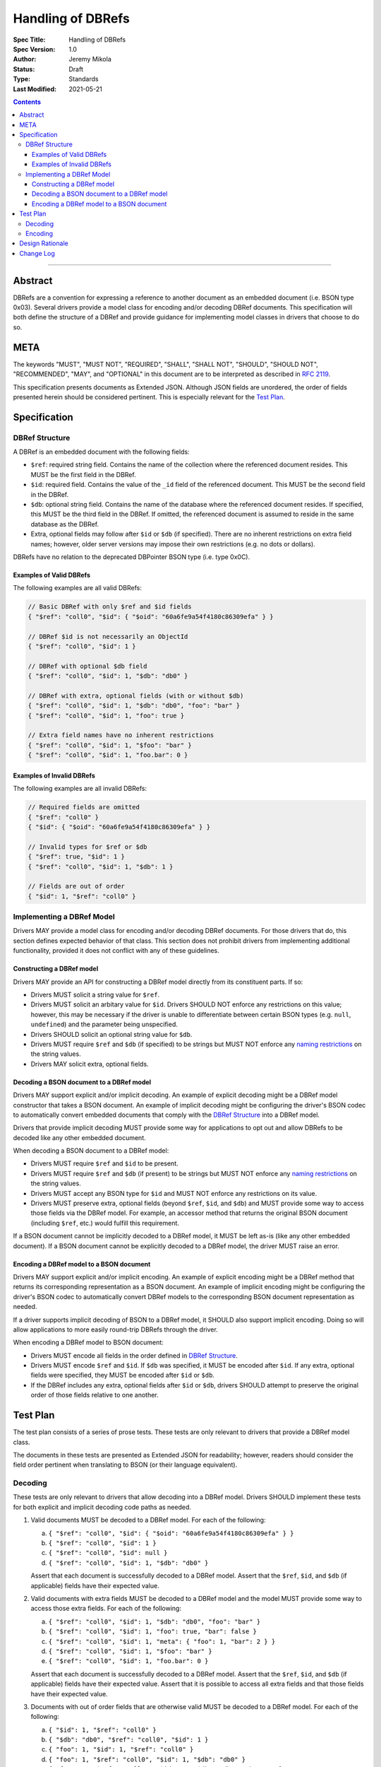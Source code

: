 ==================
Handling of DBRefs
==================

:Spec Title: Handling of DBRefs
:Spec Version: 1.0
:Author: Jeremy Mikola
:Status: Draft
:Type: Standards
:Last Modified: 2021-05-21

.. contents::

--------

Abstract
========

DBRefs are a convention for expressing a reference to another document as an
embedded document (i.e. BSON type 0x03). Several drivers provide a model class
for encoding and/or decoding DBRef documents. This specification will both
define the structure of a DBRef and provide guidance for implementing model
classes in drivers that choose to do so.


META
====

The keywords "MUST", "MUST NOT", "REQUIRED", "SHALL", "SHALL NOT", "SHOULD",
"SHOULD NOT", "RECOMMENDED", "MAY", and "OPTIONAL" in this document are to be
interpreted as described in `RFC 2119 <https://www.ietf.org/rfc/rfc2119.txt>`__.

This specification presents documents as Extended JSON. Although JSON fields are
unordered, the order of fields presented herein should be considered pertinent.
This is especially relevant for the `Test Plan`_.


Specification
=============


DBRef Structure
---------------

A DBRef is an embedded document with the following fields:

- ``$ref``: required string field. Contains the name of the collection where
  the referenced document resides. This MUST be the first field in the DBRef.
- ``$id``: required field. Contains the value of the ``_id`` field of the
  referenced document. This MUST be the second field in the DBRef.
- ``$db``: optional string field. Contains the name of the database where the
  referenced document resides. If specified, this MUST be the third field in the
  DBRef. If omitted, the referenced document is assumed to reside in the same
  database as the DBRef.
- Extra, optional fields may follow after ``$id`` or ``$db`` (if specified).
  There are no inherent restrictions on extra field names; however, older server
  versions may impose their own restrictions (e.g. no dots or dollars).

DBRefs have no relation to the deprecated DBPointer BSON type (i.e. type 0x0C).


Examples of Valid DBRefs
~~~~~~~~~~~~~~~~~~~~~~~~

The following examples are all valid DBRefs:

.. code:: typescript

  // Basic DBRef with only $ref and $id fields
  { "$ref": "coll0", "$id": { "$oid": "60a6fe9a54f4180c86309efa" } }

  // DBRef $id is not necessarily an ObjectId
  { "$ref": "coll0", "$id": 1 }

  // DBRef with optional $db field
  { "$ref": "coll0", "$id": 1, "$db": "db0" }

  // DBRef with extra, optional fields (with or without $db)
  { "$ref": "coll0", "$id": 1, "$db": "db0", "foo": "bar" }
  { "$ref": "coll0", "$id": 1, "foo": true }

  // Extra field names have no inherent restrictions
  { "$ref": "coll0", "$id": 1, "$foo": "bar" }
  { "$ref": "coll0", "$id": 1, "foo.bar": 0 }

Examples of Invalid DBRefs
~~~~~~~~~~~~~~~~~~~~~~~~~~

The following examples are all invalid DBRefs:

.. code:: typescript

  // Required fields are omitted
  { "$ref": "coll0" }
  { "$id": { "$oid": "60a6fe9a54f4180c86309efa" } }

  // Invalid types for $ref or $db
  { "$ref": true, "$id": 1 }
  { "$ref": "coll0", "$id": 1, "$db": 1 }

  // Fields are out of order
  { "$id": 1, "$ref": "coll0" }


Implementing a DBRef Model
--------------------------

Drivers MAY provide a model class for encoding and/or decoding DBRef documents.
For those drivers that do, this section defines expected behavior of that class.
This section does not prohibit drivers from implementing additional
functionality, provided it does not conflict with any of these guidelines.


Constructing a DBRef model
~~~~~~~~~~~~~~~~~~~~~~~~~~

Drivers MAY provide an API for constructing a DBRef model directly from its
constituent parts. If so:

- Drivers MUST solicit a string value for ``$ref``.

- Drivers MUST solicit an arbitary value for ``$id``. Drivers SHOULD NOT enforce
  any restrictions on this value; however, this may be necessary if the driver
  is unable to differentiate between certain BSON types (e.g. ``null``,
  ``undefined``) and the parameter being unspecified.

- Drivers SHOULD solicit an optional string value for ``$db``.

- Drivers MUST require ``$ref`` and ``$db`` (if specified) to be strings but
  MUST NOT enforce any `naming restrictions`_ on the string values.

- Drivers MAY solicit extra, optional fields.

.. _naming restrictions: https://docs.mongodb.com/manual/reference/limits/#naming-restrictions

Decoding a BSON document to a DBRef model
~~~~~~~~~~~~~~~~~~~~~~~~~~~~~~~~~~~~~~~~~

Drivers MAY support explicit and/or implicit decoding. An example of explicit
decoding might be a DBRef model constructor that takes a BSON document. An
example of implicit decoding might be configuring the driver's BSON codec to
automatically convert embedded documents that comply with the `DBRef Structure`_
into a DBRef model.

Drivers that provide implicit decoding MUST provide some way for applications to
opt out and allow DBRefs to be decoded like any other embedded document.

When decoding a BSON document to a DBRef model:

- Drivers MUST require ``$ref`` and ``$id`` to be present.

- Drivers MUST require ``$ref`` and ``$db`` (if present) to be strings but
  MUST NOT enforce any `naming restrictions`_ on the string values.

- Drivers MUST accept any BSON type for ``$id`` and MUST NOT enforce any
  restrictions on its value.

- Drivers MUST preserve extra, optional fields (beyond ``$ref``, ``$id``, and
  ``$db``) and MUST provide some way to access those fields via the DBRef model.
  For example, an accessor method that returns the original BSON document
  (including ``$ref``, etc.) would fulfill this requirement.

If a BSON document cannot be implicitly decoded to a DBRef model, it MUST be
left as-is (like any other embedded document). If a BSON document cannot be
explicitly decoded to a DBRef model, the driver MUST raise an error.


Encoding a DBRef model to a BSON document
~~~~~~~~~~~~~~~~~~~~~~~~~~~~~~~~~~~~~~~~~

Drivers MAY support explicit and/or implicit encoding. An example of explicit
encoding might be a DBRef method that returns its corresponding representation
as a BSON document. An example of implicit encoding might be configuring the
driver's BSON codec to automatically convert DBRef models to the corresponding
BSON document representation as needed.

If a driver supports implicit decoding of BSON to a DBRef model, it SHOULD also
support implicit encoding. Doing so will allow applications to more easily
round-trip DBRefs through the driver.

When encoding a DBRef model to BSON document:

- Drivers MUST encode all fields in the order defined in `DBRef Structure`_.

- Drivers MUST encode ``$ref`` and ``$id``. If ``$db`` was specified, it MUST be
  encoded after ``$id``. If any extra, optional fields were specified, they MUST
  be encoded after ``$id`` or ``$db``.

- If the DBRef includes any extra, optional fields after ``$id`` or ``$db``,
  drivers SHOULD attempt to preserve the original order of those fields relative
  to one another.


Test Plan
=========

The test plan consists of a series of prose tests. These tests are only relevant
to drivers that provide a DBRef model class.

The documents in these tests are presented as Extended JSON for readability;
however, readers should consider the field order pertinent when translating to
BSON (or their language equivalent).


Decoding
--------

These tests are only relevant to drivers that allow decoding into a DBRef model.
Drivers SHOULD implement these tests for both explicit and implicit decoding
code paths as needed.

1. Valid documents MUST be decoded to a DBRef model. For each of the following:

   a. ``{ "$ref": "coll0", "$id": { "$oid": "60a6fe9a54f4180c86309efa" } }``
   b. ``{ "$ref": "coll0", "$id": 1 }``
   c. ``{ "$ref": "coll0", "$id": null }``
   d. ``{ "$ref": "coll0", "$id": 1, "$db": "db0" }``

   Assert that each document is successfully decoded to a DBRef model. Assert
   that the ``$ref``, ``$id``, and ``$db`` (if applicable) fields have their
   expected value.

2. Valid documents with extra fields MUST be decoded to a DBRef model and the
   model MUST provide some way to access those extra fields. For each of the
   following:

   a. ``{ "$ref": "coll0", "$id": 1, "$db": "db0", "foo": "bar" }``
   b. ``{ "$ref": "coll0", "$id": 1, "foo": true, "bar": false }``
   c. ``{ "$ref": "coll0", "$id": 1, "meta": { "foo": 1, "bar": 2 } }``
   d. ``{ "$ref": "coll0", "$id": 1, "$foo": "bar" }``
   e. ``{ "$ref": "coll0", "$id": 1, "foo.bar": 0 }``

   Assert that each document is successfully decoded to a DBRef model. Assert
   that the ``$ref``, ``$id``, and ``$db`` (if applicable) fields have their
   expected value. Assert that it is possible to access all extra fields and
   that those fields have their expected value.

3. Documents with out of order fields that are otherwise valid MUST be decoded
   to a DBRef model. For each of the following:

   a. ``{ "$id": 1, "$ref": "coll0" }``
   b. ``{ "$db": "db0", "$ref": "coll0", "$id": 1 }``
   c. ``{ "foo": 1, "$id": 1, "$ref": "coll0" }``
   d. ``{ "foo": 1, "$ref": "coll0", "$id": 1, "$db": "db0" }``
   e. ``{ "foo": 1, "$ref": "coll0", "$id": 1, "$db": "db0", "bar": 1 }``

   Assert that each document is successfully decoded to a DBRef model. Assert
   that the ``$ref``, ``$id``, ``$db`` (if applicable), and any extra fields (if
   applicable) have their expected value.

4. Documents missing required fields MUST NOT be decoded to a DBRef model. For
   each of the following:

   a. ``{ "$ref": "coll0" }``
   b. ``{ "$id": { "$oid": "60a6fe9a54f4180c86309efa" } }``
   c. ``{ "$db": "db0" }``

   Assert that each document is not decoded to a DBRef model. In the context of
   implicit decoding, the document MUST be left as-is. In the context of
   explicit decoding, the DBRef decoding method MUST raise an error.

5. Documents with invalid types for ``$ref`` or ``$db`` MUST NOT be decoded to a
   DBRef model. For each of the following:

   a. ``{ "$ref": true, "$id": 1 }``
   b. ``{ "$ref": "coll0", "$id": 1, "$db": 1 }``

   Assert that each document is not decoded to a DBRef model. In the context of
   implicit decoding, the document MUST be left as-is. In the context of
   explicit decoding, the DBRef decoding method MUST raise an error.


Encoding
--------

These tests are only relevant to drivers that allow encoding a DBRef model.
Drivers SHOULD implement these tests for both explicit and implicit encoding
code paths as needed.

Drivers MAY use any method to create the DBRef model for each test (e.g.
constructor, explicit decoding method).

Drivers MAY skip tests that cannot be implemented as written (e.g. DBRef model
constructor does not support extra, optional fields and the driver also does not
support explicit/implicit decoding).

1. Encoding DBRefs with basic fields. For each of the following:

   a. ``{ "$ref": "coll0", "$id": { "$oid": "60a6fe9a54f4180c86309efa" } }``
   b. ``{ "$ref": "coll0", "$id": 1 }``
   c. ``{ "$ref": "coll0", "$id": null }``
   d. ``{ "$ref": "coll0", "$id": 1, "$db": "db0" }``

   Assert that each DBRef model is successfully encoded to a BSON document.
   Assert that the ``$ref``, ``$id``, and ``$db`` (if applicable) fields appear
   in the correct order and have their expected values.

2. Encoding DBRefs with extra, optional fields. For each of the following:

   a. ``{ "$ref": "coll0", "$id": 1, "$db": "db0", "foo": "bar" }``
   b. ``{ "$ref": "coll0", "$id": 1, "foo": true, "bar": false }``
   c. ``{ "$ref": "coll0", "$id": 1, "meta": { "foo": 1, "bar": 2 } }``
   d. ``{ "$ref": "coll0", "$id": 1, "$foo": "bar" }``
   e. ``{ "$ref": "coll0", "$id": 1, "foo.bar": 0 }``

   Assert that each DBRef model is successfully encoded to a BSON document.
   Assert that the ``$ref``, ``$id``, ``$db`` (if applicable), and any extra
   fields appear in the correct order and have their expected values.

3. Encoding DBRefs re-orders any out of order fields during decoding. This test
   MUST NOT use a constructor that solicits fields individually. For each of the
   following:

   a. ``{ "$id": 1, "$ref": "coll0" }``
   b. ``{ "$db": "db0", "$ref": "coll0", "$id": 1 }``
   c. ``{ "foo": 1, "$id": 1, "$ref": "coll0" }``
   d. ``{ "foo": 1, "$ref": "coll0", "$id": 1, "$db": "db0" }``
   e. ``{ "foo": 1, "$ref": "coll0", "$id": 1, "$db": "db0", "bar": 1 }``

   Assert that each document is successfully decoded to a DBRef model and then
   successfully encoded back to a BSON document. Assert that the order of fields
   in each encoded BSON document matches the following, respectively:

   a. ``{ "$ref": "coll0", "$id": 1 }``
   b. ``{ "$ref": "coll0", "$id": 1, "$db": "db0" }``
   c. ``{ "$ref": "coll0", "$id": 1, "foo": 1 }``
   d. ``{ "$ref": "coll0", "$id": 1, "$db": "db0", "foo": 1}``
   e. ``{ "$ref": "coll0", "$id": 1, "$db": "db0", "foo": 1, "bar": 1 }``


Design Rationale
================

In contrast to always encoding DBRefs with the correct field order, decoding
permits fields to be out of order (provided the document is otherwise valid).
This follows the `robustness principle`_ in having the driver be liberal in what
it accepts and conservative in what it emits. This does mean that round-tripping
an out of order DBRef through a driver could result in its field order being
changed; however, this behavior is consistent with existing behavior in drivers
that model DBRefs (e.g. C#, Java, Node, Python, Ruby) and applications can opt
out of implicit decoding if desired.

.. _robustness principle: https://en.wikipedia.org/wiki/Robustness_principle


Change Log
==========

This section is intentionally blank.
